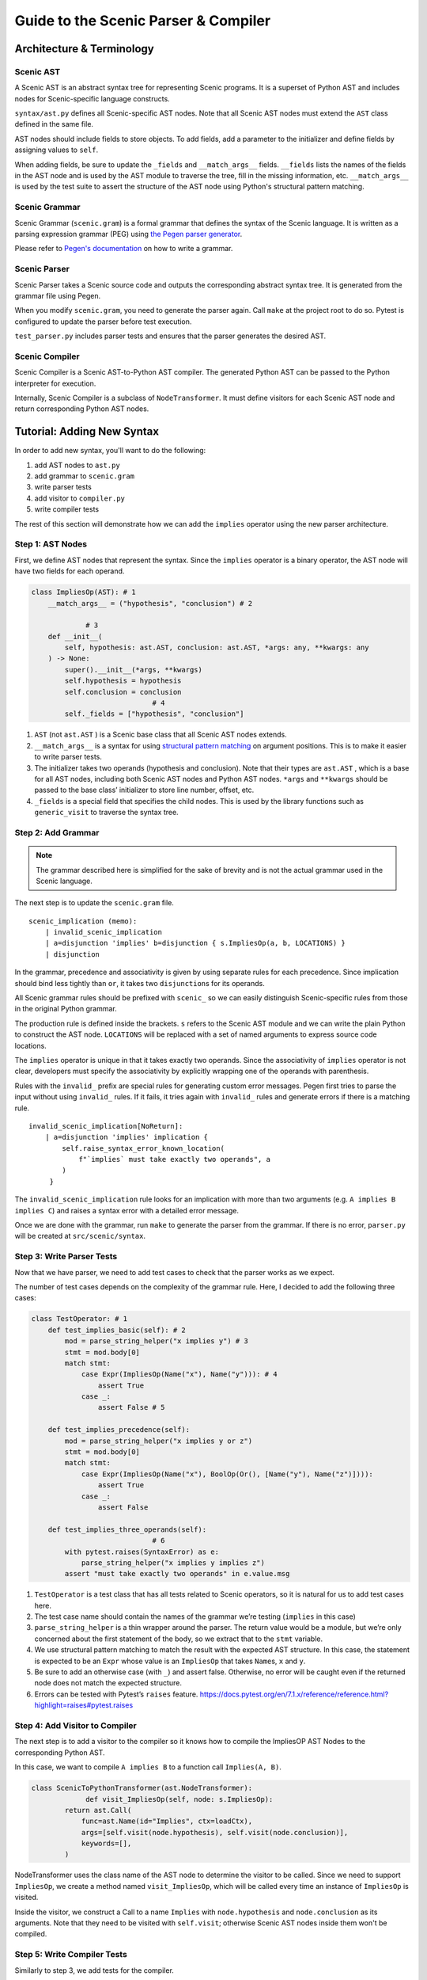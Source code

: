 Guide to the Scenic Parser & Compiler
=====================================

Architecture & Terminology
--------------------------

.. figure:: /images/parser_architecture.png
  :alt: Scenic Parser & Compiler Architecture
  :figclass: align-center

Scenic AST
~~~~~~~~~~


A Scenic AST is an abstract syntax tree for representing Scenic programs.
It is a superset of Python AST and includes nodes for Scenic-specific
language constructs.

``syntax/ast.py`` defines all Scenic-specific AST nodes. Note that all
Scenic AST nodes must extend the ``AST`` class defined in the same file.

AST nodes should include fields to store objects. To add fields, add a
parameter to the initializer and define fields by assigning values to
``self``.

When adding fields, be sure to update the ``_fields`` and
``__match_args__`` fields. ``__fields`` lists the names of the fields in
the AST node and is used by the AST module to traverse the tree, fill in
the missing information, etc. ``__match_args__`` is used by the test
suite to assert the structure of the AST node using Python's structural
pattern matching.

Scenic Grammar
~~~~~~~~~~~~~~

Scenic Grammar (``scenic.gram``) is a formal grammar that defines the syntax
of the Scenic language. It is written as a parsing expression grammar
(PEG) using `the Pegen parser generator <https://we-like-parsers.github.io/pegen/index.html>`_.

Please refer to `Pegen's documentation <https://we-like-parsers.github.io/pegen/grammar.html>`_ on how to write a grammar.

Scenic Parser
~~~~~~~~~~~~~

Scenic Parser takes a Scenic source code and outputs the corresponding
abstract syntax tree. It is generated from the grammar file using Pegen.

When you modify ``scenic.gram``, you need to generate the parser again.
Call ``make`` at the project root to do so. Pytest is configured to
update the parser before test execution.

``test_parser.py`` includes parser tests and ensures that the parser
generates the desired AST.

Scenic Compiler
~~~~~~~~~~~~~~~

Scenic Compiler is a Scenic AST-to-Python AST compiler. The generated
Python AST can be passed to the Python interpreter for execution.

Internally, Scenic Compiler is a subclass of ``NodeTransformer``. It
must define visitors for each Scenic AST node and return corresponding
Python AST nodes.

Tutorial: Adding New Syntax
---------------------------

In order to add new syntax, you'll want to do the following:

1. add AST nodes to ``ast.py``
2. add grammar to ``scenic.gram``
3. write parser tests
4. add visitor to ``compiler.py``
5. write compiler tests

The rest of this section will demonstrate how we can add the ``implies``
operator using the new parser architecture.

Step 1: AST Nodes
~~~~~~~~~~~~~~~~~

First, we define AST nodes that represent the syntax. Since the
``implies`` operator is a binary operator, the AST node will have two
fields for each operand.

.. code:: python

   class ImpliesOp(AST): # 1
       __match_args__ = ("hypothesis", "conclusion") # 2

   		# 3
       def __init__(
           self, hypothesis: ast.AST, conclusion: ast.AST, *args: any, **kwargs: any
       ) -> None:
           super().__init__(*args, **kwargs)
           self.hypothesis = hypothesis
           self.conclusion = conclusion
   				# 4
           self._fields = ["hypothesis", "conclusion"]

1. ``AST`` (not ``ast.AST`` ) is a Scenic base class that all Scenic AST
   nodes extends.
2. ``__match_args__`` is a syntax for using `structural pattern
   matching <https://peps.python.org/pep-0636/#matching-positional-attributes>`__
   on argument positions. This is to make it easier to write parser
   tests.
3. The initializer takes two operands (hypothesis and conclusion). Note
   that their types are ``ast.AST`` , which is a base for all AST nodes,
   including both Scenic AST nodes and Python AST nodes. ``*args`` and
   ``**kwargs`` should be passed to the base class’ initializer to store
   line number, offset, etc.
4. ``_fields`` is a special field that specifies the child nodes. This is used by
   the library functions such as ``generic_visit`` to traverse the
   syntax tree.

Step 2: Add Grammar
~~~~~~~~~~~~~~~~~~~

.. note::
    
    The grammar described here is simplified for the sake of brevity and is not the actual grammar used in the Scenic language.

The next step is to update the ``scenic.gram`` file.

::

   scenic_implication (memo):
       | invalid_scenic_implication
       | a=disjunction 'implies' b=disjunction { s.ImpliesOp(a, b, LOCATIONS) }
       | disjunction

In the grammar, precedence and associativity is given by using
separate rules for each precedence. Since implication should bind less tightly than ``or``,
it takes two ``disjunction``\ s for its operands.

All Scenic grammar rules should be prefixed with ``scenic_`` so we can
easily distinguish Scenic-specific rules from those in the original Python grammar.

The production rule is defined inside the brackets. ``s`` refers to the
Scenic AST module and we can write the plain Python to construct the AST
node. ``LOCATIONS`` will be replaced with a set of named arguments to
express source code locations.

The ``implies`` operator is unique in that it takes exactly two
operands. Since the associativity of ``implies`` operator is not clear,
developers must specify the associativity by explicitly wrapping one of
the operands with parenthesis.

Rules with the ``invalid_`` prefix are special rules for generating
custom error messages. Pegen first tries to parse the input without
using ``invalid_`` rules. If it fails, it tries again with ``invalid_``
rules and generate errors if there is a matching rule.

::

   invalid_scenic_implication[NoReturn]:
       | a=disjunction 'implies' implication {
           self.raise_syntax_error_known_location(
               f"`implies` must take exactly two operands", a
           )
        }

The ``invalid_scenic_implication`` rule looks for an implication with more
than two arguments (e.g. ``A implies B implies C``) and raises a syntax
error with a detailed error message.

Once we are done with the grammar, run ``make`` to generate the parser
from the grammar. If there is no error, ``parser.py`` will be created at
``src/scenic/syntax``.

Step 3: Write Parser Tests
~~~~~~~~~~~~~~~~~~~~~~~~~~

Now that we have parser, we need to add test cases to check that the
parser works as we expect.

The number of test cases depends on the complexity of the grammar rule.
Here, I decided to add the following three cases:

.. code:: python

   class TestOperator: # 1
       def test_implies_basic(self): # 2
           mod = parse_string_helper("x implies y") # 3
           stmt = mod.body[0]
           match stmt:
               case Expr(ImpliesOp(Name("x"), Name("y"))): # 4
                   assert True
               case _:
                   assert False # 5

       def test_implies_precedence(self):
           mod = parse_string_helper("x implies y or z")
           stmt = mod.body[0]
           match stmt:
               case Expr(ImpliesOp(Name("x"), BoolOp(Or(), [Name("y"), Name("z")]))):
                   assert True
               case _:
                   assert False

       def test_implies_three_operands(self):
   				# 6
           with pytest.raises(SyntaxError) as e:
               parse_string_helper("x implies y implies z")
           assert "must take exactly two operands" in e.value.msg

1. ``TestOperator`` is a test class that has all tests related to Scenic
   operators, so it is natural for us to add test cases here.
2. The test case name should contain the names of the grammar we’re
   testing (``implies`` in this case)
3. ``parse_string_helper`` is a thin wrapper around the parser. The
   return value would be a module, but we’re only concerned about the
   first statement of the body, so we extract that to the ``stmt``
   variable.
4. We use structural pattern matching to match the result with the
   expected AST structure. In this case, the statement is expected to be
   an ``Expr`` whose value is an ``ImpliesOp`` that takes ``Name``\ s,
   ``x`` and ``y``.
5. Be sure to add an otherwise case (with ``_``) and assert false.
   Otherwise, no error will be caught even if the returned node does not
   match the expected structure.
6. Errors can be tested with Pytest’s ``raises`` feature.
   https://docs.pytest.org/en/7.1.x/reference/reference.html?highlight=raises#pytest.raises

Step 4: Add Visitor to Compiler
~~~~~~~~~~~~~~~~~~~~~~~~~~~~~~~

The next step is to add a visitor to the compiler so it knows how to
compile the ImpliesOP AST Nodes to the corresponding Python AST.

In this case, we want to compile ``A implies B`` to a function call
``Implies(A, B)``.

.. code:: python

   class ScenicToPythonTransformer(ast.NodeTransformer):
   		def visit_ImpliesOp(self, node: s.ImpliesOp):
           return ast.Call(
               func=ast.Name(id="Implies", ctx=loadCtx),
               args=[self.visit(node.hypothesis), self.visit(node.conclusion)],
               keywords=[],
           )

NodeTransformer uses the class name of the AST node to determine the
visitor to be called. Since we need to support ``ImpliesOp``, we create
a method named ``visit_ImpliesOp``, which will be called every time an
instance of ``ImpliesOp`` is visited.

Inside the visitor, we construct a Call to a name ``Implies`` with
``node.hypothesis`` and ``node.conclusion`` as its arguments. Note that
they need to be visited with ``self.visit``; otherwise Scenic AST nodes
inside them won't be compiled.

Step 5: Write Compiler Tests
~~~~~~~~~~~~~~~~~~~~~~~~~~~~

Similarly to step 3, we add tests for the compiler.

.. code:: python

   def test_implies_op(self):
       node, _ = compileScenicAST(ImpliesOp(Name("x"), Name("y")))
       match node:
           case Call(Name("Implies"), [Name("x"), Name("y")]):
               assert True
           case _:
               assert False

``compileScenicAST`` is a function that invokes the node transformer. We
match the compiled node against the desired structure, which in this
case is a call to a function with two arguments.

This completes adding the ``implies`` operator.
